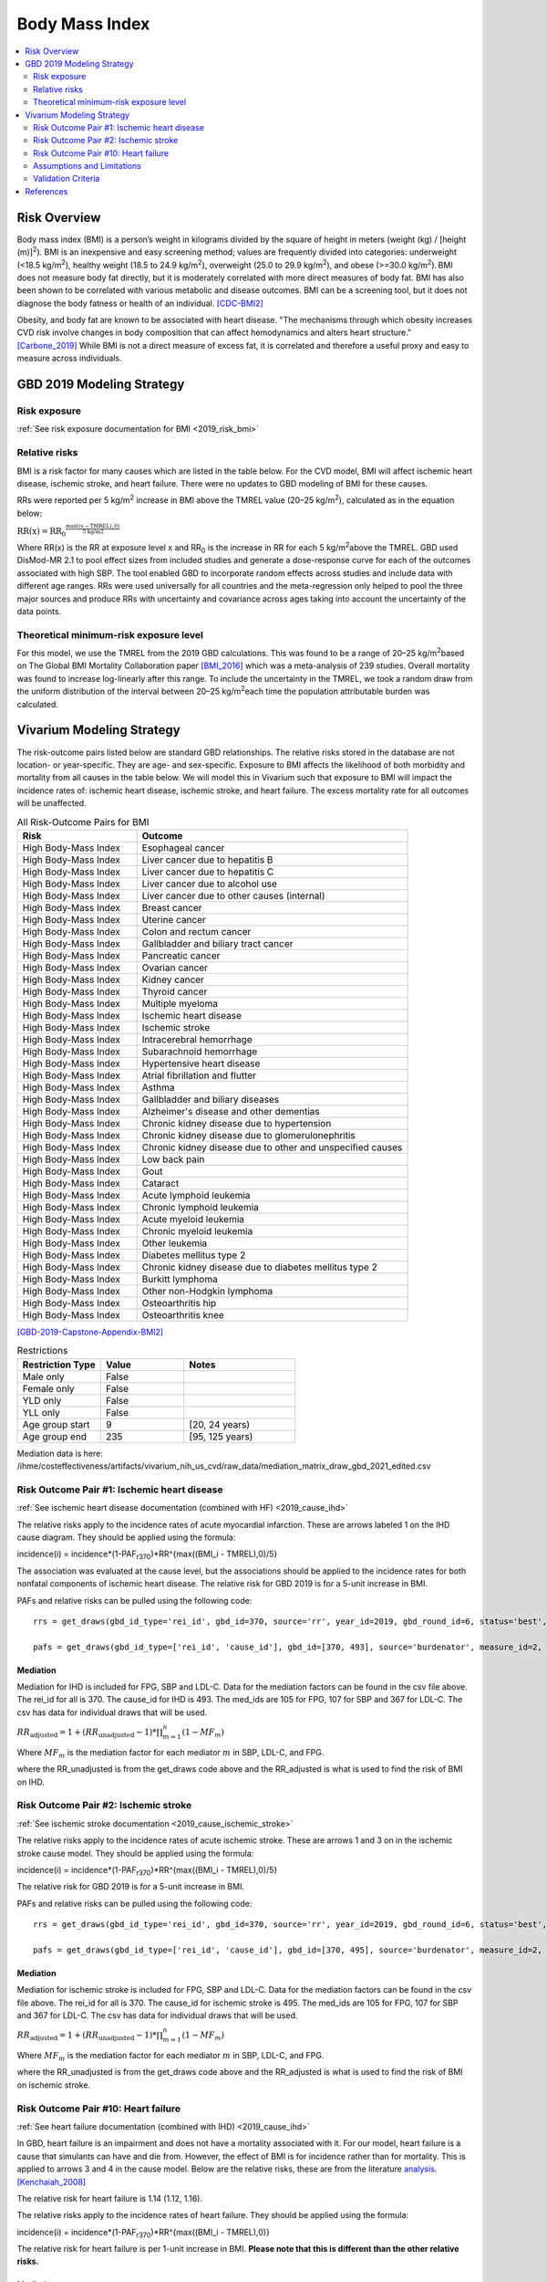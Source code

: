 .. _2019_risk_effect_bmi:

..
  Section title decorators for this document:

  ==============
  Document Title
  ==============

  Section Level 1
  ---------------

  Section Level 2
  +++++++++++++++

  Section Level 3
  ^^^^^^^^^^^^^^^

  Section Level 4
  ~~~~~~~~~~~~~~~

  Section Level 5
  '''''''''''''''

  The depth of each section level is determined by the order in which each
  decorator is encountered below. If you need an even deeper section level, just
  choose a new decorator symbol from the list here:
  https://docutils.sourceforge.io/docs/ref/rst/restructuredtext.html#sections
  And then add it to the list of decorators above.


======================================
Body Mass Index
======================================


.. contents::
   :local:
   :depth: 2

Risk Overview
-------------

Body mass index (BMI) is a person’s weight in kilograms divided by the square of height in meters (weight (kg) / [height (m)]\ :sup:`2`\). BMI is an inexpensive and easy screening method; values are frequently divided into categories: underweight (<18.5 kg/m\ :sup:`2`\), healthy weight (18.5 to 24.9 kg/m\ :sup:`2`\), overweight (25.0 to 29.9 kg/m\ :sup:`2`\), and obese (>=30.0 kg/m\ :sup:`2`\). BMI does not measure body fat directly, but it is moderately correlated with more direct measures of body fat. BMI has also been shown to be correlated with various metabolic and disease outcomes. BMI can be a screening tool, but it does not diagnose the body fatness or health of an individual.
[CDC-BMI2]_

Obesity, and body fat are known to be associated with heart disease. 
"The mechanisms through which obesity increases CVD risk involve 
changes in body composition that can affect hemodynamics and alters 
heart structure." [Carbone_2019]_ While BMI is not a direct measure of 
excess fat, it is correlated and therefore a useful proxy and easy to 
measure across individuals. 

GBD 2019 Modeling Strategy
--------------------------

Risk exposure
+++++++++++++

:ref:`See risk exposure documentation for BMI <2019_risk_bmi>`

Relative risks
++++++++++++++

BMI is a risk factor for many causes which are listed in the table 
below. For the CVD model, BMI will affect ischemic heart disease, 
ischemic stroke, and heart failure. There were no updates to GBD 
modeling of BMI for these causes. 

RRs were reported per 5 kg/m\ :sup:`2`\  increase in BMI above the TMREL value 
(20–25 kg/m\ :sup:`2`\), calculated as in the equation below: 

:math:`\text{RR(x)} = {\text{RR}_0}^{\frac{\max\left((x-\text{TMREL}), 0\right)}{\text{5 kg/m2}}}`

Where RR(x) is the RR at exposure level x and RR\ :sub:`0`\  is the 
increase in RR for each 5 kg/m\ :sup:`2`\ above the TMREL. GBD used 
DisMod-MR 2.1 to pool effect sizes from included studies and generate 
a dose-response curve for each of the outcomes associated with high SBP. 
The tool enabled GBD to incorporate random effects across studies and 
include data with different age ranges. RRs were used universally for 
all countries and the meta-regression only helped to pool the three 
major sources and produce RRs with uncertainty and covariance across 
ages taking into account the uncertainty of the data points. 

Theoretical minimum-risk exposure level
+++++++++++++++++++++++++++++++++++++++

For this model, we use the TMREL from the 2019 GBD calculations. 
This was found to be a range of 20–25 kg/m\ :sup:`2`\ based on 
The Global BMI Mortality Collaboration paper [BMI_2016]_ which 
was a meta-analysis of 239 studies. Overall mortality was found 
to increase log-linearly after this range. To include the uncertainty 
in the TMREL, we took a random draw from the uniform distribution of 
the interval between 20–25 kg/m\ :sup:`2`\ each time the population 
attributable burden was calculated. 

Vivarium Modeling Strategy
--------------------------

The risk-outcome pairs listed below are standard GBD relationships. 
The relative risks stored in the database are not location- or 
year-specific. They are age- and sex-specific. Exposure to BMI 
affects the likelihood of both morbidity and mortality from all causes 
in the table below. We will model this in Vivarium such that exposure to 
BMI will impact the incidence rates of: ischemic heart disease, ischemic 
stroke, and heart failure. The excess mortality rate for all outcomes will 
be unaffected. 


.. list-table:: All Risk-Outcome Pairs for BMI
   :widths: 11 25
   :header-rows: 1

   * - Risk
     - Outcome
   * - High Body-Mass Index
     - Esophageal cancer
   * - High Body-Mass Index
     - Liver cancer due to hepatitis B
   * - High Body-Mass Index
     - Liver cancer due to hepatitis C
   * - High Body-Mass Index
     - Liver cancer due to alcohol use
   * - High Body-Mass Index
     - Liver cancer due to other causes (internal)
   * - High Body-Mass Index
     - Breast cancer
   * - High Body-Mass Index
     - Uterine cancer
   * - High Body-Mass Index
     - Colon and rectum cancer
   * - High Body-Mass Index
     - Gallbladder and biliary tract cancer
   * - High Body-Mass Index
     - Pancreatic cancer
   * - High Body-Mass Index
     - Ovarian cancer
   * - High Body-Mass Index
     - Kidney cancer
   * - High Body-Mass Index
     - Thyroid cancer
   * - High Body-Mass Index
     - Multiple myeloma
   * - High Body-Mass Index
     - Ischemic heart disease
   * - High Body-Mass Index
     - Ischemic stroke
   * - High Body-Mass Index
     - Intracerebral hemorrhage
   * - High Body-Mass Index
     - Subarachnoid hemorrhage
   * - High Body-Mass Index
     - Hypertensive heart disease
   * - High Body-Mass Index
     - Atrial fibrillation and flutter
   * - High Body-Mass Index
     - Asthma
   * - High Body-Mass Index
     - Gallbladder and biliary diseases
   * - High Body-Mass Index
     - Alzheimer's disease and other dementias
   * - High Body-Mass Index
     - Chronic kidney disease due to hypertension
   * - High Body-Mass Index
     - Chronic kidney disease due to glomerulonephritis
   * - High Body-Mass Index
     - Chronic kidney disease due to other and unspecified causes
   * - High Body-Mass Index
     - Low back pain
   * - High Body-Mass Index
     - Gout
   * - High Body-Mass Index
     - Cataract
   * - High Body-Mass Index
     - Acute lymphoid leukemia
   * - High Body-Mass Index
     - Chronic lymphoid leukemia
   * - High Body-Mass Index
     - Acute myeloid leukemia
   * - High Body-Mass Index
     - Chronic myeloid leukemia
   * - High Body-Mass Index
     - Other leukemia
   * - High Body-Mass Index
     - Diabetes mellitus type 2
   * - High Body-Mass Index
     - Chronic kidney disease due to diabetes mellitus type 2
   * - High Body-Mass Index
     - Burkitt lymphoma
   * - High Body-Mass Index
     - Other non-Hodgkin lymphoma
   * - High Body-Mass Index
     - Osteoarthritis hip
   * - High Body-Mass Index
     - Osteoarthritis knee

[GBD-2019-Capstone-Appendix-BMI2]_

.. list-table:: Restrictions
   :widths: 15 15 20
   :header-rows: 1

   * - Restriction Type
     - Value
     - Notes
   * - Male only
     - False
     -
   * - Female only
     - False
     -
   * - YLD only
     - False
     -
   * - YLL only
     - False
     -
   * - Age group start
     - 9
     - [20, 24 years)
   * - Age group end
     - 235
     - [95, 125 years)


Mediation data is here: /ihme/costeffectiveness/artifacts/vivarium_nih_us_cvd/raw_data/mediation_matrix_draw_gbd_2021_edited.csv

Risk Outcome Pair #1: Ischemic heart disease
++++++++++++++++++++++++++++++++++++++++++++

:ref:`See ischemic heart disease documentation (combined with HF) <2019_cause_ihd>`

The relative risks apply to the incidence rates of acute 
myocardial infarction. These are arrows labeled 
1 on the IHD cause diagram. They should be 
applied using the formula: 

incidence(i) = incidence*(1-PAF\ :sub:`r370`\)*RR^{max((BMI_i - TMREL),0)/5} 

The association was evaluated at the cause level, but the 
associations should be applied to the incidence rates for 
both nonfatal components of ischemic heart disease. The 
relative risk for GBD 2019 is for a 5-unit increase in BMI.

PAFs and relative risks can be pulled using the following code::

  rrs = get_draws(gbd_id_type='rei_id', gbd_id=370, source='rr', year_id=2019, gbd_round_id=6, status='best', decomp_step='step4') 

  pafs = get_draws(gbd_id_type=['rei_id', 'cause_id'], gbd_id=[370, 493], source='burdenator', measure_id=2, metric_id=2, year_id=2019, gbd_round_id=6, status='best', decomp_step='step5') 

Mediation
^^^^^^^^^

Mediation for IHD is included for FPG, SBP and LDL-C. Data for the 
mediation factors can be found in the csv file above. The rei_id for 
all is 370. The cause_id for IHD is 493. The med_ids are 105 for FPG, 
107 for SBP and 367 for LDL-C. The csv has data for individual draws 
that will be used. 

:math:`RR_\text{adjusted} = 1 + (RR_\text{unadjusted} - 1) * \prod_{m=1}^{n} (1 - MF_m)`

Where :math:`MF_m` is the mediation factor for each mediator :math:`m` in SBP, LDL-C, and FPG.

where the RR_unadjusted is from the get_draws code above and the 
RR_adjusted is what is used to find the risk of BMI on IHD. 

Risk Outcome Pair #2: Ischemic stroke
+++++++++++++++++++++++++++++++++++++

:ref:`See ischemic stroke documentation <2019_cause_ischemic_stroke>`

The relative risks apply to the incidence rates of acute 
ischemic stroke. These are arrows 1 and 3 on in the ischemic 
stroke cause model. They should be applied using the formula: 

incidence(i) = incidence*(1-PAF\ :sub:`r370`\)*RR^{max((BMI_i - TMREL),0)/5} 

The relative risk for GBD 2019 is for a 5-unit increase in BMI. 

PAFs and relative risks can be pulled using the following code:: 

  rrs = get_draws(gbd_id_type='rei_id', gbd_id=370, source='rr', year_id=2019, gbd_round_id=6, status='best', decomp_step='step4') 

  pafs = get_draws(gbd_id_type=['rei_id', 'cause_id'], gbd_id=[370, 495], source='burdenator', measure_id=2, metric_id=2, year_id=2019, gbd_round_id=6, status='best', decomp_step='step5') 

Mediation
^^^^^^^^^

Mediation for ischemic stroke is included for FPG, SBP and LDL-C. Data for the 
mediation factors can be found in the csv file above. The rei_id for 
all is 370. The cause_id for ischemic stroke is 495. The med_ids are 105 for FPG, 
107 for SBP and 367 for LDL-C. The csv has data for individual draws 
that will be used. 

:math:`RR_\text{adjusted} = 1 + (RR_\text{unadjusted} - 1) * \prod_{m=1}^{n} (1 - MF_m)`

Where :math:`MF_m` is the mediation factor for each mediator :math:`m` in SBP, LDL-C, and FPG.

where the RR_unadjusted is from the get_draws code above and the 
RR_adjusted is what is used to find the risk of BMI on ischemic stroke. 

Risk Outcome Pair #10: Heart failure
++++++++++++++++++++++++++++++++++++

:ref:`See heart failure documentation (combined with IHD) <2019_cause_ihd>`

In GBD, heart failure is an impairment and does not 
have a mortality associated with it. For our model, 
heart failure is a cause that simulants can have and 
die from. However, the effect of BMI is for incidence 
rather than for mortality. This is applied to arrows 3 
and 4 in the cause model. Below are the relative risks, 
these are from the literature analysis_. [Kenchaiah_2008]_

.. _analysis: https://www.ahajournals.org/doi/full/10.1161/CIRCULATIONAHA.108.807289

The relative risk for heart failure is 1.14 (1.12, 1.16). 

The relative risks apply to the incidence rates of heart failure.
They should be applied using the formula: 

incidence(i) = incidence*(1-PAF\ :sub:`r370`\)*RR^{max((BMI_i - TMREL),0)} 

The relative risk for heart failure is per 1-unit increase in BMI. 
**Please note that this is different than the other relative risks.** 

Mediation
^^^^^^^^^

Mediation for heart failure is included for SBP only. LDL-C and FPG do 
not have a direct effect on heart failure, so they are not needed as mediation 
factors here. Data for the mediation factors can be found in the csv file here. 

RR_adjusted = (1 - MF for SBP) * (RR_unadjusted - 1) + 1

where the RR_unadjusted is 1.14 (1.12, 1.16) and the 
RR_adjusted is what is used to find the risk of BMI on heart failure. 

The MF is the mediation factor. This can be found in the table below. 

.. csv-table:: Mediation Factor 
  :file: heart_failure_MF.csv
  :widths: 40 30 30 30 30
  :header-rows: 1 

This mediation factor is calculated in this `workbook <https://github.com/ihmeuw/vivarium_research_nih_us_cvd/blob/main/risk_mediation.ipynb>`_ 

For this new RR, a PAF then had to be calculated. The calculations for the PAF 
can be found in `this workbook <https://github.com/ihmeuw/vivarium_research_nih_us_cvd/blob/main/PAF_calculations.ipynb>`_. 

For BMI, the PAF values are unique to the age/sex level since there are specific 
mediation factors at the age/sex level. In addition, it is important to match the 
PAF to the TMREL being used in that draw. Therefore, a csv file with the needed 
information on PAFs can be found here. NEED TO ADD LINK. 

Assumptions and Limitations
+++++++++++++++++++++++++++

The quantity of interest is exposure to the mean BMI level; we assume full reversibility of risk and do not account for duration of exposure to BMI values above the range of the TMREL. 

For this project, we are not including the mediation between BMI 
and SBP/LDL-C. In the current model, we do not include any interventions 
that affect both BMI and SBP/LDL-C simultaneously. Therefore, 
modeling the effects separately should capture the needed 
information. However, this limits the future scenarios we can run, 
and any additional scenarios should be assessed to see if mediation 
would be needed. 

In GBD relative risks and PAFs for BMI, there are occasional values less than 
1 and 0 respectively. These are isolated in older (80+) and the youngest age group. 
For elderly people, this likely shows a real protective effect. The rate of these 
values is low: 45 per 1,000. For the purpose of this model, these values are reset to 
1 and 0 for the RRs and PAFs. This might be a slight oversimplification but is unlikely 
to affect the model significantly. 


Validation Criteria
+++++++++++++++++++

Does the relative risk of BMI match the GBD or literature values? 


References
----------

.. [BMI_2016] “Body-Mass Index and All-Cause Mortality: Individual-Participant-Data Meta-Analysis of 239 Prospective Studies in Four Continents - The Lancet.” n.d. Accessed October 11, 2022. https://www.thelancet.com/journals/lancet/article/PIIS0140-6736(16)30175-1/fulltext. 

.. [Carbone_2019] Carbone, Salvatore, Justin M Canada, Hayley E Billingsley, Mohammad S Siddiqui, Andrew Elagizi, and Carl J Lavie. 2019. “Obesity Paradox in Cardiovascular Disease: Where Do We Stand?” Vascular Health and Risk Management 15 (May): 89–100. https://doi.org/10.2147/VHRM.S168946. 

.. [CDC-BMI2] About Adult BMI. Centers for Disease Control and Prevention, Centers for Disease Control and Prevention, 17 Sept. 2020.
	Retrieved 19 April 2021.
	https://www.cdc.gov/healthyweight/assessing/bmi/adult_bmi/index.html 

.. [GBD-2019-Capstone-Appendix-BMI2]
   Appendix_ to: `GBD 2019 Risk Factors Collaborators. Global burden of 87 risk factors in 204 countries and territories, 1990–2019; a systematic analysis for the Global Burden of Disease Study 2019. The Lancet. 17 Oct 2020;396:1223-1249`
  

.. [Kenchaiah_2008] Kenchaiah, Satish, Howard D. Sesso, and J. Michael Gaziano. 2009. “Body Mass Index and Vigorous Physical Activity and the Risk of Heart Failure Among Men.” Circulation 119 (1): 44–52. https://doi.org/10.1161/CIRCULATIONAHA.108.807289. 

.. _Appendix: https://www.thelancet.com/cms/10.1016/S0140-6736(20)30752-2/attachment/54711c7c-216e-485e-9943-8c6e25648e1e/mmc1.pdf